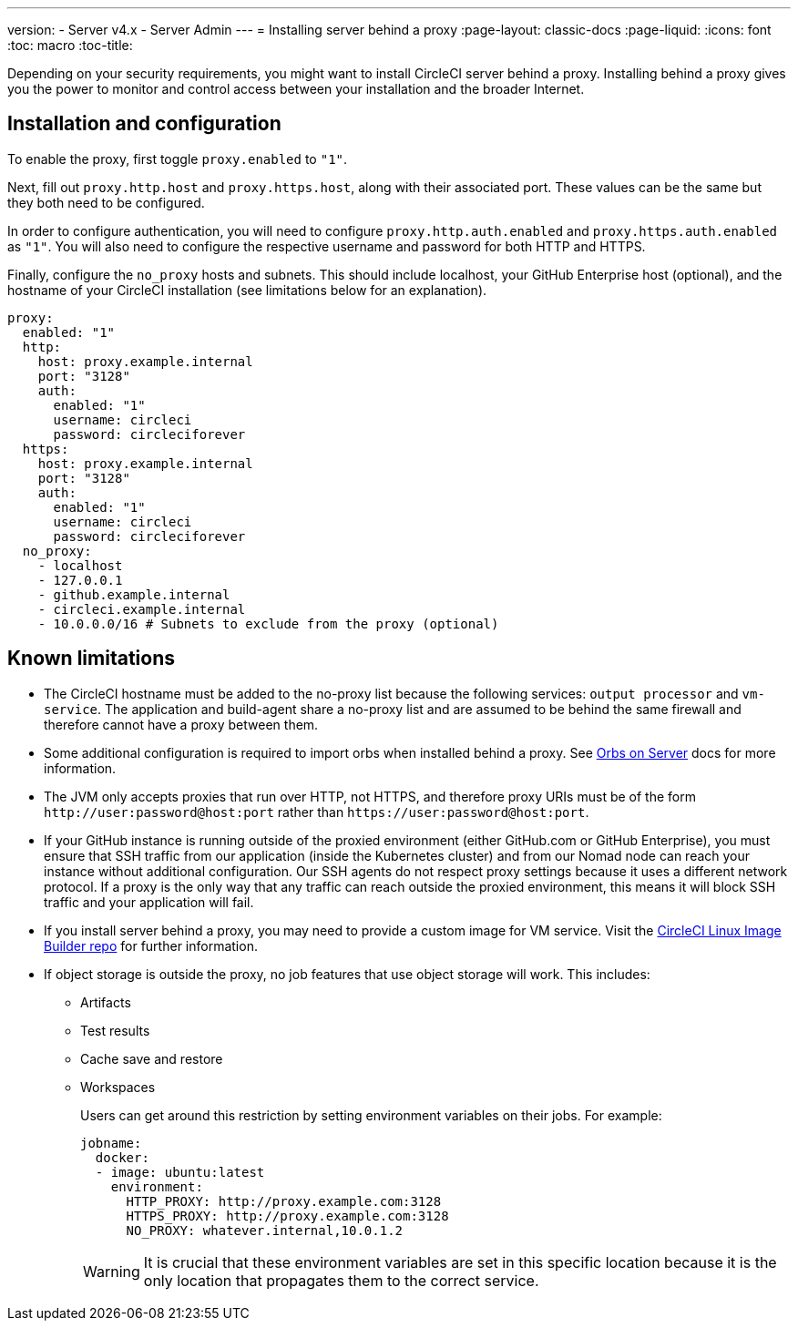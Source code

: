 ---
version:
- Server v4.x
- Server Admin
---
= Installing server behind a proxy
:page-layout: classic-docs
:page-liquid:
:icons: font
:toc: macro
:toc-title:

Depending on your security requirements, you might want to install CircleCI server behind a proxy. Installing behind a proxy gives you the power to monitor and control access between your installation and the broader Internet.

toc::[]

[#installation-and-configuration]
== Installation and configuration

To enable the proxy, first toggle `proxy.enabled` to `"1"`.

Next, fill out `proxy.http.host` and `proxy.https.host`, along with their associated port. These values can be the same but they both need to be configured.

In order to configure authentication, you will need to configure `proxy.http.auth.enabled` and `proxy.https.auth.enabled` as `"1"`. You will also need to configure the respective username and password for both HTTP and HTTPS.

Finally, configure the `no_proxy` hosts and subnets. This should include localhost, your GitHub Enterprise host (optional), and the hostname of your CircleCI installation (see limitations below for an explanation).

```yaml
proxy:
  enabled: "1"
  http:
    host: proxy.example.internal
    port: "3128"
    auth:
      enabled: "1"
      username: circleci
      password: circleciforever
  https:
    host: proxy.example.internal
    port: "3128"
    auth:
      enabled: "1"
      username: circleci
      password: circleciforever
  no_proxy:
    - localhost
    - 127.0.0.1
    - github.example.internal
    - circleci.example.internal
    - 10.0.0.0/16 # Subnets to exclude from the proxy (optional)
```

[#known-limitations]
== Known limitations

* The CircleCI hostname must be added to the no-proxy list because the following services: `output processor` and `vm-service`. The application and build-agent share a no-proxy list and are assumed to be behind the same firewall and therefore cannot have a proxy between them.
* Some additional configuration is required to import orbs when installed behind a proxy. See https://circleci.com/docs/2.0/server-3-operator-orbs/#using-orbs-behind-a-proxy[Orbs on Server] docs for more information.
* The JVM only accepts proxies that run over HTTP, not HTTPS, and therefore proxy URIs must be of the form `\http://user:password@host:port` rather than `\https://user:password@host:port`.
* If your GitHub instance is running outside of the proxied environment (either GitHub.com or GitHub Enterprise), you must ensure that SSH traffic from our application (inside the Kubernetes cluster) and from our Nomad node can reach your instance without additional configuration. Our SSH agents do not respect proxy settings because it uses a different network protocol. If a proxy is the only way that any traffic can reach outside the proxied environment, this means it will block SSH traffic and your application will fail.
* If you install server behind a proxy, you may need to provide a custom image for VM service. Visit the https://github.com/CircleCI-Public/circleci-server-linux-image-builder[CircleCI Linux Image Builder repo] for further information.
* If object storage is outside the proxy, no job features that use object storage will work. This includes:
** Artifacts
** Test results
** Cache save and restore
** Workspaces
+
Users can get around this restriction by setting environment variables on their jobs. For example:
+
```yaml
jobname:
  docker:
  - image: ubuntu:latest
    environment:
      HTTP_PROXY: http://proxy.example.com:3128
      HTTPS_PROXY: http://proxy.example.com:3128
      NO_PROXY: whatever.internal,10.0.1.2
```
+
WARNING: It is crucial that these environment variables are set in this specific location because it is the only location that propagates them to the correct service.
